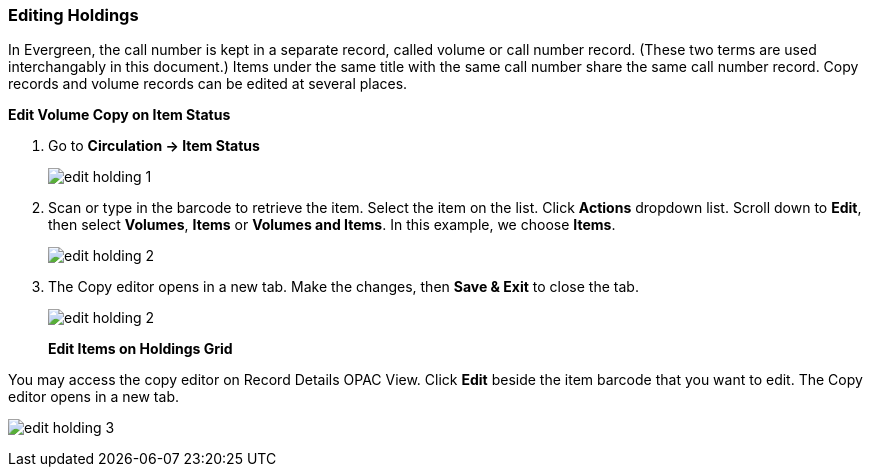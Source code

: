 Editing Holdings
~~~~~~~~~~~~~~~~

In Evergreen, the call number is kept in a separate record, called volume or call number record. (These two terms are used interchangably in this document.) Items under the same title with the same call number share the same call number record. Copy records and volume records can be edited at several places.

*Edit Volume Copy on Item Status*

. Go to *Circulation  -> Item Status*
+
image::images/cat/edit-holding-1.png[]
+
. Scan or type in the barcode to retrieve the item. Select the item on the list. Click *Actions* dropdown list. Scroll down to *Edit*, then select *Volumes*, *Items* or *Volumes and Items*. In this example, we choose *Items*.
+
image::images/cat/edit-holding-2.png[]
+
. The Copy editor opens in a new tab. Make the changes, then *Save & Exit* to close the tab.
+
image:images/cat/edit-holding-2.png[]
+

*Edit Items on Holdings Grid*

You may access the copy editor on Record Details OPAC View. Click *Edit* beside the item barcode that you want to edit. The Copy editor opens in a new tab.

image:images/cat/edit-holding-3.png[]

